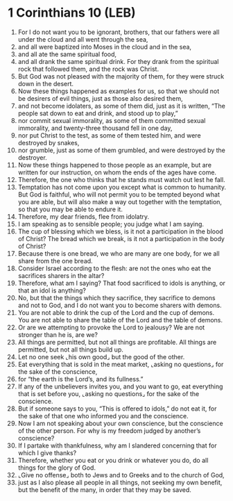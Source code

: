 * 1 Corinthians 10 (LEB)
:PROPERTIES:
:ID: LEB/46-1CO10
:END:

1. For I do not want you to be ignorant, brothers, that our fathers were all under the cloud and all went through the sea,
2. and all were baptized into Moses in the cloud and in the sea,
3. and all ate the same spiritual food,
4. and all drank the same spiritual drink. For they drank from the spiritual rock that followed them, and the rock was Christ.
5. But God was not pleased with the majority of them, for they were struck down in the desert.
6. Now these things happened as examples for us, so that we should not be desirers of evil things, just as those also desired them,
7. and not become idolaters, as some of them did, just as it is written, “The people sat down to eat and drink, and stood up to play,”
8. nor commit sexual immorality, as some of them committed sexual immorality, and twenty-three thousand fell in one day,
9. nor put Christ to the test, as some of them tested him, and were destroyed by snakes,
10. nor grumble, just as some of them grumbled, and were destroyed by the destroyer.
11. Now these things happened to those people as an example, but are written for our instruction, on whom the ends of the ages have come.
12. Therefore, the one who thinks that he stands must watch out lest he fall.
13. Temptation has not come upon you except what is common to humanity. But God is faithful, who will not permit you to be tempted beyond what you are able, but will also make a way out together with the temptation, so that you may be able to endure it.
14. Therefore, my dear friends, flee from idolatry.
15. I am speaking as to sensible people; you judge what I am saying.
16. The cup of blessing which we bless, is it not a participation in the blood of Christ? The bread which we break, is it not a participation in the body of Christ?
17. Because there is one bread, we who are many are one body, for we all share from the one bread.
18. Consider Israel according to the flesh: are not the ones who eat the sacrifices sharers in the altar?
19. Therefore, what am I saying? That food sacrificed to idols is anything, or that an idol is anything?
20. No, but that the things which they sacrifice, they sacrifice to demons and not to God, and I do not want you to become sharers with demons.
21. You are not able to drink the cup of the Lord and the cup of demons. You are not able to share the table of the Lord and the table of demons.
22. Or are we attempting to provoke the Lord to jealousy? We are not stronger than he is, are we?
23. All things are permitted, but not all things are profitable. All things are permitted, but not all things build up.
24. Let no one seek ⌞his own good⌟ but the good of the other.
25. Eat everything that is sold in the meat market, ⌞asking no questions⌟ for the sake of the conscience,
26. for “the earth is the Lord’s, and its fullness.”
27. If any of the unbelievers invites you, and you want to go, eat everything that is set before you, ⌞asking no questions⌟ for the sake of the conscience.
28. But if someone says to you, “This is offered to idols,” do not eat it, for the sake of that one who informed you and the conscience.
29. Now I am not speaking about your own conscience, but the conscience of the other person. For why is my freedom judged by another’s conscience?
30. If I partake with thankfulness, why am I slandered concerning that for which I give thanks?
31. Therefore, whether you eat or you drink or whatever you do, do all things for the glory of God.
32. ⌞Give no offense⌟ both to Jews and to Greeks and to the church of God,
33. just as I also please all people in all things, not seeking my own benefit, but the benefit of the many, in order that they may be saved.
